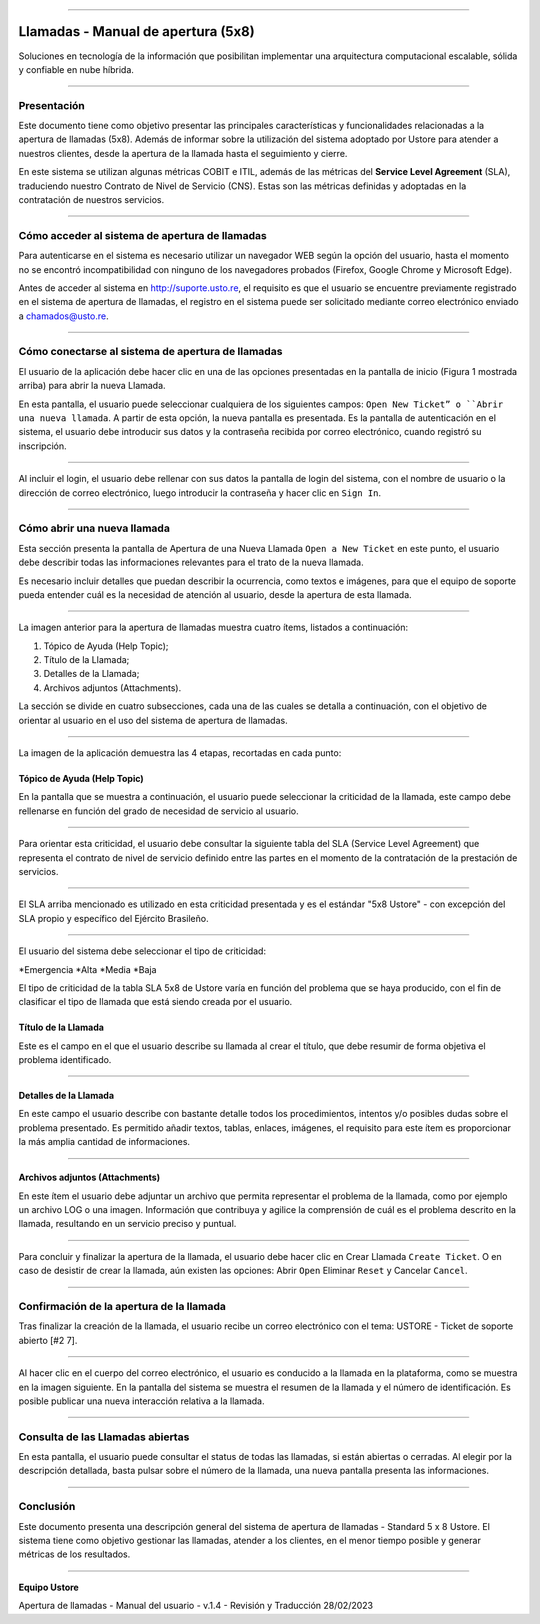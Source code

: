 .. image:: /figuras/chamados/lge_support_center_vertical.png
    :alt: logo abertura chamados  
    :align: center
======


Llamadas - Manual de apertura (5x8)
===================================


Soluciones en tecnología de la información que posibilitan implementar una arquitectura computacional escalable, sólida y confiable en nube híbrida.

----


Presentación
------------

Este documento tiene como objetivo presentar las principales características y funcionalidades relacionadas a la apertura de llamadas (5x8). Además de informar sobre la utilización del sistema adoptado por Ustore para atender a nuestros clientes, desde la apertura de la llamada hasta el seguimiento y cierre.

En este sistema se utilizan algunas métricas COBIT e ITIL, además de las métricas del **Service Level Agreement** (SLA), traduciendo nuestro Contrato de Nivel de Servicio (CNS). Estas son las métricas definidas y adoptadas en la contratación de nuestros servicios.

----

Cómo acceder al sistema de apertura de llamadas
-----------------------------------------------

Para autenticarse en el sistema es necesario utilizar un navegador WEB según la opción del usuario, hasta el momento no se encontró incompatibilidad con ninguno de los navegadores probados (Firefox, Google Chrome y Microsoft Edge).

Antes de acceder al sistema en http://suporte.usto.re, el requisito es que el usuario se encuentre previamente registrado en el sistema de apertura de llamadas, el registro en el sistema puede ser solicitado mediante correo electrónico enviado a chamados@usto.re.

.. image:: /figuras/tickets/001_home_support_center.png
    :alt: home support center  
    :align: center
======


Cómo conectarse al sistema de apertura de llamadas
--------------------------------------------------

El usuario de la aplicación debe hacer clic en una de las opciones presentadas en la pantalla de inicio (Figura 1 mostrada arriba) para abrir la nueva Llamada.

En esta pantalla, el usuario puede seleccionar cualquiera de los siguientes campos: ``Open New Ticket” o ``Abrir una nueva llamada``. A partir de esta opción, la nueva pantalla es presentada. Es la pantalla de autenticación en el sistema, el usuario debe introducir sus datos y la contraseña recibida por correo electrónico, cuando registró su inscripción.

.. image:: /figuras/tickets/002_login_screen.png
    :alt: Login screen 
    :align: center
======


Al incluir el login, el usuario debe rellenar con sus datos la pantalla de login del sistema, con el nombre de usuario o la dirección de correo electrónico, luego introducir la contraseña y hacer clic en ``Sign In``.

----

Cómo abrir una nueva llamada
----------------------------

Esta sección presenta la pantalla de Apertura de una Nueva Llamada ``Open a New Ticket`` en este punto, el usuario debe describir todas las informaciones relevantes para el trato de la nueva llamada.

Es necesario incluir detalles que puedan describir la ocurrencia, como textos e imágenes, para que el equipo de soporte pueda entender cuál es la necesidad de atención al usuario, desde la apertura de esta llamada.

.. image:: /figuras/tickets/003_open_ticket.png
    :alt: Open new ticket screen  
    :align: center
======

La imagen anterior para la apertura de llamadas muestra cuatro ítems, listados a continuación:

1. Tópico de Ayuda  (Help Topic);
2. Título de la Llamada;
3. Detalles de la Llamada;
4. Archivos adjuntos (Attachments).

La sección se divide en cuatro subsecciones, cada una de las cuales se detalla a continuación, con el objetivo de orientar al usuario en el uso del sistema de apertura de llamadas.

.. image:: /figuras/tickets/004_open_ticket_subsections.png
    :alt: System screen in four steps  
    :align: center
======


La imagen de la aplicación demuestra las 4 etapas, recortadas en cada punto:


Tópico de Ayuda  (Help Topic)
~~~~~~~~


En la pantalla que se muestra a continuación, el usuario puede seleccionar la criticidad de la llamada, este campo debe rellenarse en función del grado de necesidad de servicio al usuario.

.. image:: /figuras/chamados/05_criticidade_do_chamado.png
    :alt: Ticket criticality  
    :align: center
======

Para orientar esta criticidad, el usuario debe consultar la siguiente tabla del SLA (Service Level Agreement) que representa el contrato de nivel de servicio definido entre las partes en el momento de la contratación de la prestación de servicios.

.. image:: /figuras/tickets/006_tickets_table.png
    :alt: Tickets table 5x8  
    :align: center
======

El SLA arriba mencionado es utilizado en esta criticidad presentada y es el estándar "5x8 Ustore" - con excepción del SLA propio y específico del Ejército Brasileño.

.. image:: /figuras/tickets/007_select_help_topic.png
    :alt: Select help topic  
    :align: center
======

El usuario del sistema debe seleccionar el tipo de criticidad:

*Emergencia
*Alta
*Media
*Baja

El tipo de criticidad de la tabla SLA 5x8 de Ustore varía en función del problema que se haya producido, con el fin de clasificar el tipo de llamada que está siendo creada por el usuario.

Título de la Llamada
~~~~~~~~~~~~~~~~~~~~

Este es el campo en el que el usuario describe su llamada al crear el título, que debe resumir de forma objetiva el problema identificado.

.. image:: /figuras/tickets/008_ticket_title.png
    :alt: Ticket title
    :align: center
======


Detalles de la Llamada
~~~~~~~~~~~~~~~~~~~~~~


En este campo el usuario describe con bastante detalle todos los procedimientos, intentos y/o posibles dudas sobre el problema presentado. Es permitido añadir textos, tablas, enlaces, imágenes, el requisito para este ítem es proporcionar la más amplia cantidad de informaciones.

.. image:: /figuras/tickets/009_ticket_details.png
    :alt: Ticket details
    :align: center
======

Archivos adjuntos (Attachments)
~~~~~~~~~~~~~~~~~~~~~~~~~~~~~~~


En este ítem el usuario debe adjuntar un archivo que permita representar el problema de la llamada, como por ejemplo un archivo LOG o una imagen. Información que contribuya y agilice la comprensión de cuál es el problema descrito en la llamada, resultando en un servicio preciso y puntual.

.. image:: /figuras/tickets/010_attachments.png
    :alt: Attachments
    :align: center
======

Para concluir y finalizar la apertura de la llamada, el usuario debe hacer clic en Crear Llamada ``Create Ticket``. O en caso de desistir de crear la llamada, aún existen las opciones: Abrir ``Open`` Eliminar ``Reset`` y Cancelar ``Cancel``.

----


Confirmación de la apertura de la llamada
-----------------------------------------


Tras finalizar la creación de la llamada, el usuario recibe un correo electrónico con el tema: USTORE - Ticket de soporte abierto [#2 7].

.. image:: /figuras/tickets/011_email_confirmation.png
    :alt: Email confirmation
    :align: center
======

Al hacer clic en el cuerpo del correo electrónico, el usuario es conducido a la llamada en la plataforma, como se muestra en la imagen siguiente. En la pantalla del sistema se muestra el resumen de la llamada y el número de identificación. Es posible publicar una nueva interacción relativa a la llamada.

.. image:: /figuras/tickets/012_ticket_information.png
    :alt: Ticket information
    :align: center
======


Consulta de las Llamadas abiertas
---------------------------------

En esta pantalla, el usuario puede consultar el status de todas las llamadas, si están abiertas o cerradas. Al elegir por la descripción detallada, basta pulsar sobre el número de la llamada, una nueva pantalla presenta las informaciones.

.. image:: /figuras/tickets/013_tickets_list.png
    :alt: Opened tickets list
    :align: center
======


Conclusión
----------


Este documento presenta una descripción general del sistema de apertura de llamadas - Standard 5 x 8 Ustore. El sistema tiene como objetivo gestionar las llamadas, atender a los clientes, en el menor tiempo posible y generar métricas de los resultados.

====

**Equipo Ustore**

Apertura de llamadas - Manual del usuario - v.1.4 - Revisión y Traducción 28/02/2023